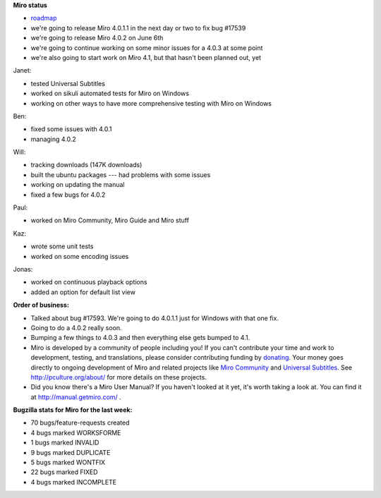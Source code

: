 .. title: Dev call June 1st, 2011
.. slug: devcall_20110601
.. date: 2011-06-01 16:31:40
.. tags: miro, work


**Miro status**

* `roadmap <http://bugzilla.pculture.org/roadmap.cgi?product=Miro&target=4.0.2>`_
* we're going to release Miro 4.0.1.1 in the next day or two to fix
  bug #17539
* we're going to release Miro 4.0.2 on June 6th
* we're going to continue working on some minor issues for a 4.0.3 at
  some point
* we're also going to start work on Miro 4.1, but that hasn't been
  planned out, yet

Janet:

* tested Universal Subtitles
* worked on sikuli automated tests for Miro on Windows
* working on other ways to have more comprehensive testing with Miro
  on Windows

Ben:

* fixed some issues with 4.0.1
* managing 4.0.2


Will:

* tracking downloads (147K downloads)
* built the ubuntu packages --- had problems with some issues
* working on updating the manual
* fixed a few bugs for 4.0.2


Paul:

* worked on Miro Community, Miro Guide and Miro stuff


Kaz:

* wrote some unit tests
* worked on some encoding issues


Jonas:

* worked on continuous playback options
* added an option for default list view


**Order of business:**

* Talked about bug #17593.  We're going to do 4.0.1.1 just for Windows
  with that one fix.
* Going to do a 4.0.2 really soon.
* Bumping a few things to 4.0.3 and then everything else gets bumped
  to 4.1.

* Miro is developed by a community of people including you!  If you
  can't contribute your time and work to development, testing, and
  translations, please consider contributing funding by `donating
  <https://www.miroguide.com/donate>`_.  Your money goes directly to
  ongoing development of Miro and related projects like `Miro
  Community <http://mirocommunity.org/>`_ and `Universal Subtitles
  <http://universalsubtitles.org/>`_.  See
  http://pculture.org/about/ for more details on these projects.

* Did you know there's a Miro User Manual?  If you haven't looked at
  it yet, it's worth taking a look at.  You can find it at
  http://manual.getmiro.com/ .


**Bugzilla stats for Miro for the last week:**

* 70 bugs/feature-requests created
* 4 bugs marked WORKSFORME
* 1 bugs marked INVALID
* 9 bugs marked DUPLICATE
* 5 bugs marked WONTFIX
* 22 bugs marked FIXED
* 4 bugs marked INCOMPLETE
